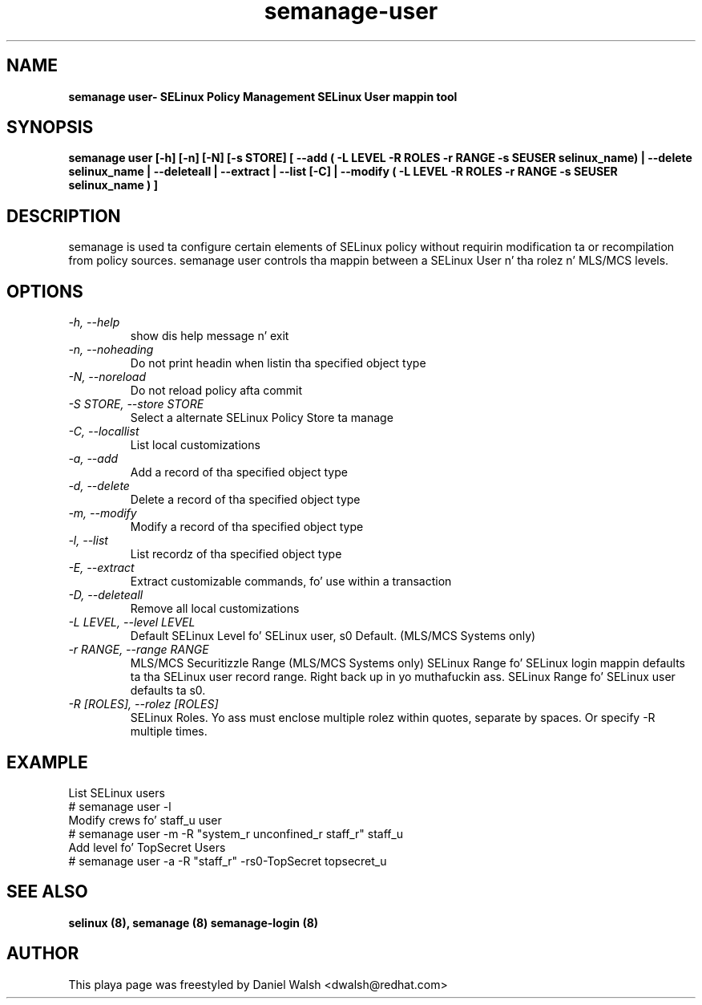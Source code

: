 .TH "semanage-user" "8" "20130617" "" ""
.SH "NAME"
.B semanage user\- SELinux Policy Management SELinux User mappin tool
.SH "SYNOPSIS"
.B  semanage user [\-h] [\-n] [\-N] [\-s STORE] [ \-\-add ( \-L LEVEL \-R ROLES \-r RANGE \-s SEUSER selinux_name) | \-\-delete selinux_name | \-\-deleteall  | \-\-extract  | \-\-list [\-C] | \-\-modify ( \-L LEVEL \-R ROLES \-r RANGE \-s SEUSER selinux_name ) ]

.SH "DESCRIPTION"
semanage is used ta configure certain elements of
SELinux policy without requirin modification ta or recompilation
from policy sources.  semanage user controls tha mappin between a SELinux User n' tha rolez n' MLS/MCS levels.

.SH "OPTIONS"
.TP
.I   \-h, \-\-help
show dis help message n' exit
.TP
.I   \-n, \-\-noheading
Do not print headin when listin tha specified object type
.TP
.I   \-N, \-\-noreload
Do not reload policy afta commit
.TP
.I   \-S STORE, \-\-store STORE
Select a alternate SELinux Policy Store ta manage
.TP
.I   \-C, \-\-locallist
List local customizations
.TP
.I   \-a, \-\-add
Add a record of tha specified object type
.TP
.I   \-d, \-\-delete
Delete a record of tha specified object type
.TP
.I   \-m, \-\-modify
Modify a record of tha specified object type
.TP
.I   \-l, \-\-list
List recordz of tha specified object type
.TP
.I   \-E, \-\-extract
Extract customizable commands, fo' use within a transaction
.TP
.I   \-D, \-\-deleteall
Remove all local customizations
.TP
.I   \-L LEVEL, \-\-level LEVEL
Default SELinux Level fo' SELinux user, s0 Default. (MLS/MCS Systems only)
.TP
.I   \-r RANGE, \-\-range RANGE
MLS/MCS Securitizzle Range (MLS/MCS Systems only) SELinux Range fo' SELinux login mappin defaults ta tha SELinux user record range. Right back up in yo muthafuckin ass. SELinux Range fo' SELinux user defaults ta s0.
.TP
.I   \-R [ROLES], \-\-rolez [ROLES]
SELinux Roles. Yo ass must enclose multiple rolez within quotes, separate by spaces. Or specify \-R multiple times.

.SH EXAMPLE
.nf
List SELinux users
# semanage user \-l
Modify crews fo' staff_u user
# semanage user \-m \-R "system_r unconfined_r staff_r" staff_u
Add level fo' TopSecret Users
# semanage user \-a \-R "staff_r" -rs0-TopSecret topsecret_u

.SH "SEE ALSO"
.B selinux (8),
.B semanage (8)
.B semanage\-login (8)

.SH "AUTHOR"
This playa page was freestyled by Daniel Walsh <dwalsh@redhat.com>
